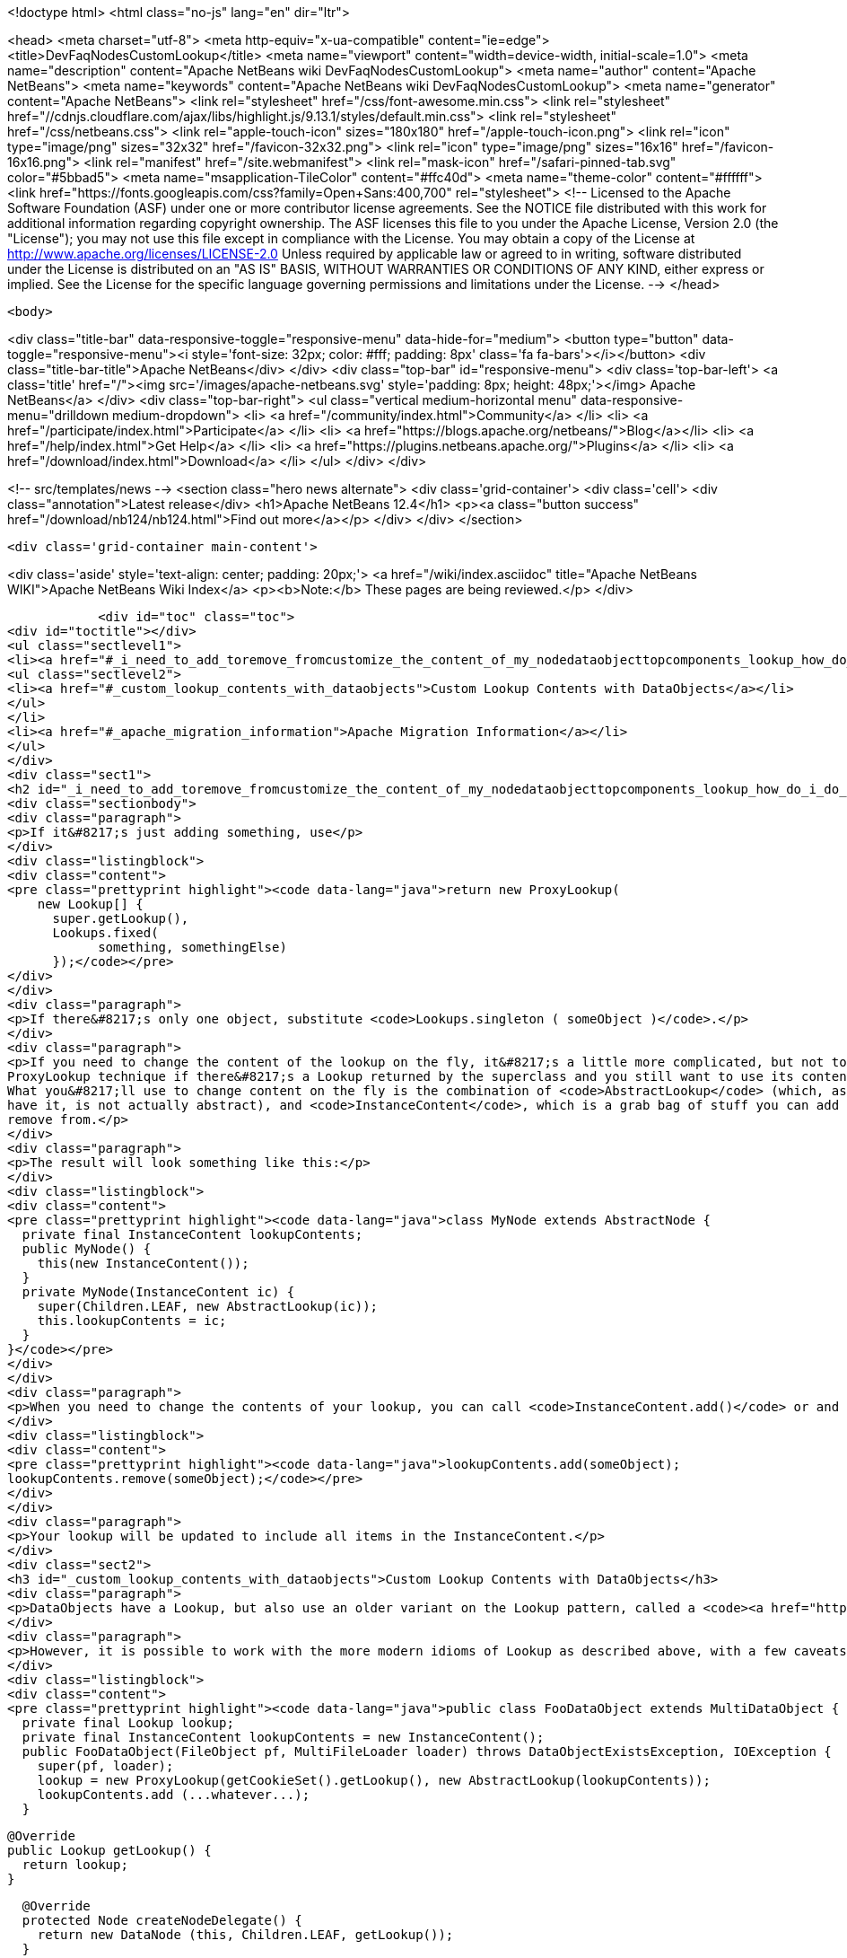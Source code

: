 

<!doctype html>
<html class="no-js" lang="en" dir="ltr">
    
<head>
    <meta charset="utf-8">
    <meta http-equiv="x-ua-compatible" content="ie=edge">
    <title>DevFaqNodesCustomLookup</title>
    <meta name="viewport" content="width=device-width, initial-scale=1.0">
    <meta name="description" content="Apache NetBeans wiki DevFaqNodesCustomLookup">
    <meta name="author" content="Apache NetBeans">
    <meta name="keywords" content="Apache NetBeans wiki DevFaqNodesCustomLookup">
    <meta name="generator" content="Apache NetBeans">
    <link rel="stylesheet" href="/css/font-awesome.min.css">
     <link rel="stylesheet" href="//cdnjs.cloudflare.com/ajax/libs/highlight.js/9.13.1/styles/default.min.css"> 
    <link rel="stylesheet" href="/css/netbeans.css">
    <link rel="apple-touch-icon" sizes="180x180" href="/apple-touch-icon.png">
    <link rel="icon" type="image/png" sizes="32x32" href="/favicon-32x32.png">
    <link rel="icon" type="image/png" sizes="16x16" href="/favicon-16x16.png">
    <link rel="manifest" href="/site.webmanifest">
    <link rel="mask-icon" href="/safari-pinned-tab.svg" color="#5bbad5">
    <meta name="msapplication-TileColor" content="#ffc40d">
    <meta name="theme-color" content="#ffffff">
    <link href="https://fonts.googleapis.com/css?family=Open+Sans:400,700" rel="stylesheet"> 
    <!--
        Licensed to the Apache Software Foundation (ASF) under one
        or more contributor license agreements.  See the NOTICE file
        distributed with this work for additional information
        regarding copyright ownership.  The ASF licenses this file
        to you under the Apache License, Version 2.0 (the
        "License"); you may not use this file except in compliance
        with the License.  You may obtain a copy of the License at
        http://www.apache.org/licenses/LICENSE-2.0
        Unless required by applicable law or agreed to in writing,
        software distributed under the License is distributed on an
        "AS IS" BASIS, WITHOUT WARRANTIES OR CONDITIONS OF ANY
        KIND, either express or implied.  See the License for the
        specific language governing permissions and limitations
        under the License.
    -->
</head>


    <body>
        

<div class="title-bar" data-responsive-toggle="responsive-menu" data-hide-for="medium">
    <button type="button" data-toggle="responsive-menu"><i style='font-size: 32px; color: #fff; padding: 8px' class='fa fa-bars'></i></button>
    <div class="title-bar-title">Apache NetBeans</div>
</div>
<div class="top-bar" id="responsive-menu">
    <div class='top-bar-left'>
        <a class='title' href="/"><img src='/images/apache-netbeans.svg' style='padding: 8px; height: 48px;'></img> Apache NetBeans</a>
    </div>
    <div class="top-bar-right">
        <ul class="vertical medium-horizontal menu" data-responsive-menu="drilldown medium-dropdown">
            <li> <a href="/community/index.html">Community</a> </li>
            <li> <a href="/participate/index.html">Participate</a> </li>
            <li> <a href="https://blogs.apache.org/netbeans/">Blog</a></li>
            <li> <a href="/help/index.html">Get Help</a> </li>
            <li> <a href="https://plugins.netbeans.apache.org/">Plugins</a> </li>
            <li> <a href="/download/index.html">Download</a> </li>
        </ul>
    </div>
</div>


        
<!-- src/templates/news -->
<section class="hero news alternate">
    <div class='grid-container'>
        <div class='cell'>
            <div class="annotation">Latest release</div>
            <h1>Apache NetBeans 12.4</h1>
            <p><a class="button success" href="/download/nb124/nb124.html">Find out more</a></p>
        </div>
    </div>
</section>

        <div class='grid-container main-content'>
            
<div class='aside' style='text-align: center; padding: 20px;'>
    <a href="/wiki/index.asciidoc" title="Apache NetBeans WIKI">Apache NetBeans Wiki Index</a>
    <p><b>Note:</b> These pages are being reviewed.</p>
</div>

            <div id="toc" class="toc">
<div id="toctitle"></div>
<ul class="sectlevel1">
<li><a href="#_i_need_to_add_toremove_fromcustomize_the_content_of_my_nodedataobjecttopcomponents_lookup_how_do_i_do_it">I need to add-to/remove-from/customize the content of my Node/DataObject/TopComponent&#8217;s Lookup.  How do I do it?</a>
<ul class="sectlevel2">
<li><a href="#_custom_lookup_contents_with_dataobjects">Custom Lookup Contents with DataObjects</a></li>
</ul>
</li>
<li><a href="#_apache_migration_information">Apache Migration Information</a></li>
</ul>
</div>
<div class="sect1">
<h2 id="_i_need_to_add_toremove_fromcustomize_the_content_of_my_nodedataobjecttopcomponents_lookup_how_do_i_do_it">I need to add-to/remove-from/customize the content of my Node/DataObject/TopComponent&#8217;s Lookup.  How do I do it?</h2>
<div class="sectionbody">
<div class="paragraph">
<p>If it&#8217;s just adding something, use</p>
</div>
<div class="listingblock">
<div class="content">
<pre class="prettyprint highlight"><code data-lang="java">return new ProxyLookup(
    new Lookup[] {
      super.getLookup(),
      Lookups.fixed(
            something, somethingElse)
      });</code></pre>
</div>
</div>
<div class="paragraph">
<p>If there&#8217;s only one object, substitute <code>Lookups.singleton ( someObject )</code>.</p>
</div>
<div class="paragraph">
<p>If you need to change the content of the lookup on the fly, it&#8217;s a little more complicated, but not too much.  Use the above
ProxyLookup technique if there&#8217;s a Lookup returned by the superclass and you still want to use its content.
What you&#8217;ll use to change content on the fly is the combination of <code>AbstractLookup</code> (which, as fate would
have it, is not actually abstract), and <code>InstanceContent</code>, which is a grab bag of stuff you can add to and
remove from.</p>
</div>
<div class="paragraph">
<p>The result will look something like this:</p>
</div>
<div class="listingblock">
<div class="content">
<pre class="prettyprint highlight"><code data-lang="java">class MyNode extends AbstractNode {
  private final InstanceContent lookupContents;
  public MyNode() {
    this(new InstanceContent());
  }
  private MyNode(InstanceContent ic) {
    super(Children.LEAF, new AbstractLookup(ic));
    this.lookupContents = ic;
  }
}</code></pre>
</div>
</div>
<div class="paragraph">
<p>When you need to change the contents of your lookup, you can call <code>InstanceContent.add()</code> or and <code>InstanceContent.remove()</code>, e.g.:</p>
</div>
<div class="listingblock">
<div class="content">
<pre class="prettyprint highlight"><code data-lang="java">lookupContents.add(someObject);
lookupContents.remove(someObject);</code></pre>
</div>
</div>
<div class="paragraph">
<p>Your lookup will be updated to include all items in the InstanceContent.</p>
</div>
<div class="sect2">
<h3 id="_custom_lookup_contents_with_dataobjects">Custom Lookup Contents with DataObjects</h3>
<div class="paragraph">
<p>DataObjects have a Lookup, but also use an older variant on the Lookup pattern, called a <code><a href="http://bits.netbeans.org/dev/javadoc/org-openide-nodes/org/openide/nodes/CookieSet.html">CookieSet</a></code>.  Since this is a somewhat bewildering term, and <code>CookieSet</code> will eventually be deprecated, you may want to avoid using it.  A <code>CookieSet</code> ordinarily provides the <code>Lookup</code> for a DataObject;  and certain APIs such as <code>DataEditorSupport</code> require it.</p>
</div>
<div class="paragraph">
<p>However, it is possible to work with the more modern idioms of Lookup as described above, with a few caveats.  Such a DataObject typically looks like:</p>
</div>
<div class="listingblock">
<div class="content">
<pre class="prettyprint highlight"><code data-lang="java">public class FooDataObject extends MultiDataObject {
  private final Lookup lookup;
  private final InstanceContent lookupContents = new InstanceContent();
  public FooDataObject(FileObject pf, MultiFileLoader loader) throws DataObjectExistsException, IOException {
    super(pf, loader);
    lookup = new ProxyLookup(getCookieSet().getLookup(), new AbstractLookup(lookupContents));
    lookupContents.add (...whatever...);
  }

  @Override
  public Lookup getLookup() {
    return lookup;
  }

  @Override
  protected Node createNodeDelegate() {
    return new DataNode (this, Children.LEAF, getLookup());
  }
 //...</code></pre>
</div>
</div>
<div class="paragraph">
<p>You can then add and remove objects from your <code>InstanceContent</code> and the <code>DataObject</code> will behave as expected.</p>
</div>
<div class="paragraph">
<p><strong>Caveat 1: You really must override <code>createNodeDelegate()</code></strong> or otherwise (in your <code>DataNode</code> subclass) pass your <code>DataObject&#8217;s `Lookup</code> to your <code>DataNode&#8217;s constructor.  Otherwise its lookup will be `getCookieSet().getLookup()</code> and nothing added to your <code>InstanceContent</code> will appear in the <code>Lookup</code> of your <code>Node</code>.  So, <em>if you use AbstractLookup in a DataObject, make sure its Node is really using your DataObject&#8217;s Lookup</em>.</p>
</div>
<div class="paragraph">
<p><strong>Caveat 2: A DataObject should always appear in its own Lookup</strong> &mdash; If you are <em>really sure</em> that nothing is going to use your <code>DataObject&#8217;s `CookieSet</code> at all, you can omit merging <code>getCookieSet().getLookup()</code> into the <code>ProxyLookup</code> in the constructor.  However, many things will not work correctly if <em>the DataObject itself</em> cannot be found in its own <code>Lookup</code>.  If you are going to do that, replace <code>getCookieSet().getLookup()</code> with <code>Lookups.singleton(this)</code> to ensure it is present and cannot be removed or replaced.</p>
</div>
</div>
</div>
</div>
<div class="sect1">
<h2 id="_apache_migration_information">Apache Migration Information</h2>
<div class="sectionbody">
<div class="paragraph">
<p>The content in this page was kindly donated by Oracle Corp. to the
Apache Software Foundation.</p>
</div>
<div class="paragraph">
<p>This page was exported from <a href="http://wiki.netbeans.org/DevFaqNodesCustomLookup">http://wiki.netbeans.org/DevFaqNodesCustomLookup</a> ,
that was last modified by NetBeans user Jtulach
on 2010-07-24T19:02:08Z.</p>
</div>
<div class="paragraph">
<p><strong>NOTE:</strong> This document was automatically converted to the AsciiDoc format on 2018-02-07, and needs to be reviewed.</p>
</div>
</div>
</div>
            
<section class='tools'>
    <ul class="menu align-center">
        <li><a title="Facebook" href="https://www.facebook.com/NetBeans"><i class="fa fa-md fa-facebook"></i></a></li>
        <li><a title="Twitter" href="https://twitter.com/netbeans"><i class="fa fa-md fa-twitter"></i></a></li>
        <li><a title="Github" href="https://github.com/apache/netbeans"><i class="fa fa-md fa-github"></i></a></li>
        <li><a title="YouTube" href="https://www.youtube.com/user/netbeansvideos"><i class="fa fa-md fa-youtube"></i></a></li>
        <li><a title="Slack" href="https://tinyurl.com/netbeans-slack-signup/"><i class="fa fa-md fa-slack"></i></a></li>
        <li><a title="JIRA" href="https://issues.apache.org/jira/projects/NETBEANS/summary"><i class="fa fa-mf fa-bug"></i></a></li>
    </ul>
    <ul class="menu align-center">
        
        <li><a href="https://github.com/apache/netbeans-website/blob/master/netbeans.apache.org/src/content/wiki/DevFaqNodesCustomLookup.asciidoc" title="See this page in github"><i class="fa fa-md fa-edit"></i> See this page in GitHub.</a></li>
    </ul>
</section>

        </div>
        

<div class='grid-container incubator-area' style='margin-top: 64px'>
    <div class='grid-x grid-padding-x'>
        <div class='large-auto cell text-center'>
            <a href="https://www.apache.org/">
                <img style="width: 320px" title="Apache Software Foundation" src="/images/asf_logo_wide.svg" />
            </a>
        </div>
        <div class='large-auto cell text-center'>
            <a href="https://www.apache.org/events/current-event.html">
               <img style="width:234px; height: 60px;" title="Apache Software Foundation current event" src="https://www.apache.org/events/current-event-234x60.png"/>
            </a>
        </div>
    </div>
</div>
<footer>
    <div class="grid-container">
        <div class="grid-x grid-padding-x">
            <div class="large-auto cell">
                
                <h1><a href="/about/index.html">About</a></h1>
                <ul>
                    <li><a href="https://netbeans.apache.org/community/who.html">Who's Who</a></li>
                    <li><a href="https://www.apache.org/foundation/thanks.html">Thanks</a></li>
                    <li><a href="https://www.apache.org/foundation/sponsorship.html">Sponsorship</a></li>
                    <li><a href="https://www.apache.org/security/">Security</a></li>
                </ul>
            </div>
            <div class="large-auto cell">
                <h1><a href="/community/index.html">Community</a></h1>
                <ul>
                    <li><a href="/community/mailing-lists.html">Mailing lists</a></li>
                    <li><a href="/community/committer.html">Becoming a committer</a></li>
                    <li><a href="/community/events.html">NetBeans Events</a></li>
                    <li><a href="https://www.apache.org/events/current-event.html">Apache Events</a></li>
                </ul>
            </div>
            <div class="large-auto cell">
                <h1><a href="/participate/index.html">Participate</a></h1>
                <ul>
                    <li><a href="/participate/submit-pr.html">Submitting Pull Requests</a></li>
                    <li><a href="/participate/report-issue.html">Reporting Issues</a></li>
                    <li><a href="/participate/index.html#documentation">Improving the documentation</a></li>
                </ul>
            </div>
            <div class="large-auto cell">
                <h1><a href="/help/index.html">Get Help</a></h1>
                <ul>
                    <li><a href="/help/index.html#documentation">Documentation</a></li>
                    <li><a href="/wiki/index.asciidoc">Wiki</a></li>
                    <li><a href="/help/index.html#support">Community Support</a></li>
                    <li><a href="/help/commercial-support.html">Commercial Support</a></li>
                </ul>
            </div>
            <div class="large-auto cell">
                <h1><a href="/download/nb110/nb110.html">Download</a></h1>
                <ul>
                    <li><a href="/download/index.html">Releases</a></li>                    
                    <li><a href="/plugins/index.html">Plugins</a></li>
                    <li><a href="/download/index.html#source">Building from source</a></li>
                    <li><a href="/download/index.html#previous">Previous releases</a></li>
                </ul>
            </div>
        </div>
    </div>
</footer>
<div class='footer-disclaimer'>
    <div class="footer-disclaimer-content">
        <p>Copyright &copy; 2017-2020 <a href="https://www.apache.org">The Apache Software Foundation</a>.</p>
        <p>Licensed under the Apache <a href="https://www.apache.org/licenses/">license</a>, version 2.0</p>
        <div style='max-width: 40em; margin: 0 auto'>
            <p>Apache, Apache NetBeans, NetBeans, the Apache feather logo and the Apache NetBeans logo are trademarks of <a href="https://www.apache.org">The Apache Software Foundation</a>.</p>
            <p>Oracle and Java are registered trademarks of Oracle and/or its affiliates.</p>
        </div>
        
    </div>
</div>



        <script src="/js/vendor/jquery-3.2.1.min.js"></script>
        <script src="/js/vendor/what-input.js"></script>
        <script src="/js/vendor/jquery.colorbox-min.js"></script>
        <script src="/js/vendor/foundation.min.js"></script>
        <script src="/js/netbeans.js"></script>
        <script>
            
            $(function(){ $(document).foundation(); });
        </script>
        
        <script src="https://cdnjs.cloudflare.com/ajax/libs/highlight.js/9.13.1/highlight.min.js"></script>
        <script>
         $(document).ready(function() { $("pre code").each(function(i, block) { hljs.highlightBlock(block); }); }); 
        </script>
        

    </body>
</html>

